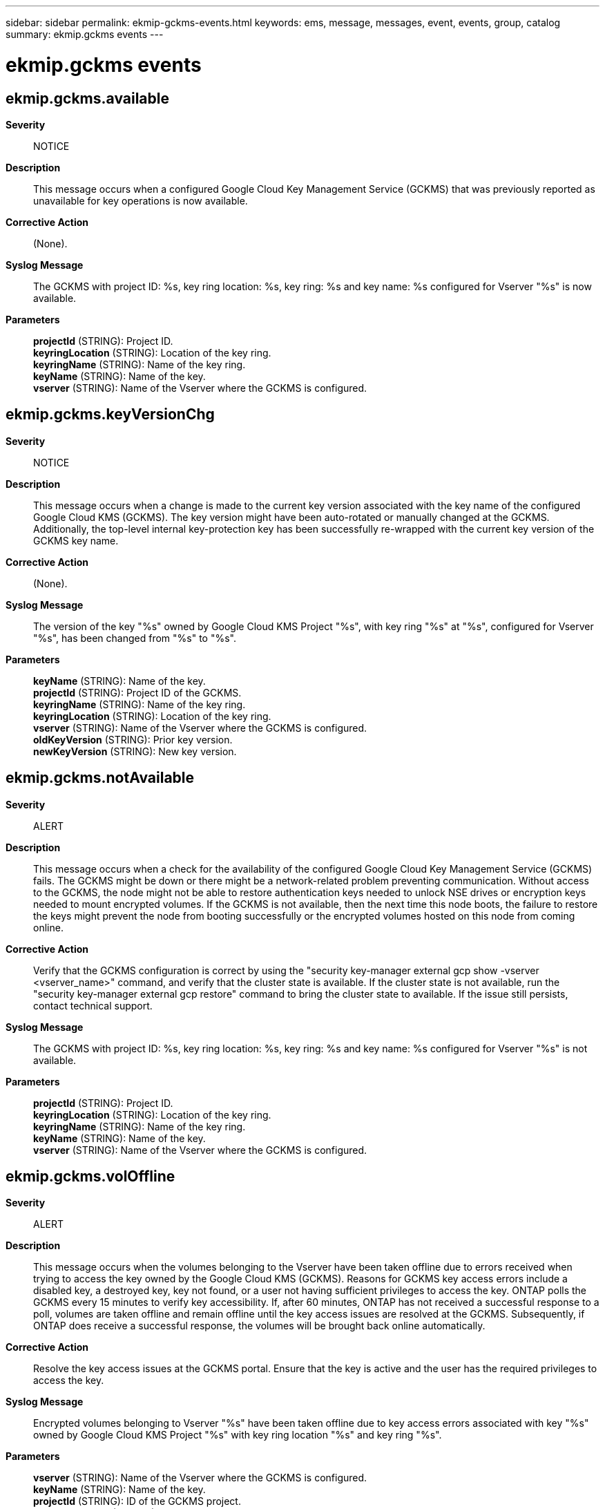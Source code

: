 ---
sidebar: sidebar
permalink: ekmip-gckms-events.html
keywords: ems, message, messages, event, events, group, catalog
summary: ekmip.gckms events
---

= ekmip.gckms events
:toclevels: 1
:hardbreaks:
:nofooter:
:icons: font
:linkattrs:
:imagesdir: ./media/

== ekmip.gckms.available
*Severity*::
NOTICE
*Description*::
This message occurs when a configured Google Cloud Key Management Service (GCKMS) that was previously reported as unavailable for key operations is now available.
*Corrective Action*::
(None).
*Syslog Message*::
The GCKMS with project ID: %s, key ring location: %s, key ring: %s and key name: %s configured for Vserver "%s" is now available.
*Parameters*::
*projectId* (STRING): Project ID.
*keyringLocation* (STRING): Location of the key ring.
*keyringName* (STRING): Name of the key ring.
*keyName* (STRING): Name of the key.
*vserver* (STRING): Name of the Vserver where the GCKMS is configured.

== ekmip.gckms.keyVersionChg
*Severity*::
NOTICE
*Description*::
This message occurs when a change is made to the current key version associated with the key name of the configured Google Cloud KMS (GCKMS). The key version might have been auto-rotated or manually changed at the GCKMS. Additionally, the top-level internal key-protection key has been successfully re-wrapped with the current key version of the GCKMS key name.
*Corrective Action*::
(None).
*Syslog Message*::
The version of the key "%s" owned by Google Cloud KMS Project "%s", with key ring "%s" at "%s", configured for Vserver "%s", has been changed from "%s" to "%s".
*Parameters*::
*keyName* (STRING): Name of the key.
*projectId* (STRING): Project ID of the GCKMS.
*keyringName* (STRING): Name of the key ring.
*keyringLocation* (STRING): Location of the key ring.
*vserver* (STRING): Name of the Vserver where the GCKMS is configured.
*oldKeyVersion* (STRING): Prior key version.
*newKeyVersion* (STRING): New key version.

== ekmip.gckms.notAvailable
*Severity*::
ALERT
*Description*::
This message occurs when a check for the availability of the configured Google Cloud Key Management Service (GCKMS) fails. The GCKMS might be down or there might be a network-related problem preventing communication. Without access to the GCKMS, the node might not be able to restore authentication keys needed to unlock NSE drives or encryption keys needed to mount encrypted volumes. If the GCKMS is not available, then the next time this node boots, the failure to restore the keys might prevent the node from booting successfully or the encrypted volumes hosted on this node from coming online.
*Corrective Action*::
Verify that the GCKMS configuration is correct by using the "security key-manager external gcp show -vserver <vserver_name>" command, and verify that the cluster state is available. If the cluster state is not available, run the "security key-manager external gcp restore" command to bring the cluster state to available. If the issue still persists, contact technical support.
*Syslog Message*::
The GCKMS with project ID: %s, key ring location: %s, key ring: %s and key name: %s configured for Vserver "%s" is not available.
*Parameters*::
*projectId* (STRING): Project ID.
*keyringLocation* (STRING): Location of the key ring.
*keyringName* (STRING): Name of the key ring.
*keyName* (STRING): Name of the key.
*vserver* (STRING): Name of the Vserver where the GCKMS is configured.

== ekmip.gckms.volOffline
*Severity*::
ALERT
*Description*::
This message occurs when the volumes belonging to the Vserver have been taken offline due to errors received when trying to access the key owned by the Google Cloud KMS (GCKMS). Reasons for GCKMS key access errors include a disabled key, a destroyed key, key not found, or a user not having sufficient privileges to access the key. ONTAP polls the GCKMS every 15 minutes to verify key accessibility. If, after 60 minutes, ONTAP has not received a successful response to a poll, volumes are taken offline and remain offline until the key access issues are resolved at the GCKMS. Subsequently, if ONTAP does receive a successful response, the volumes will be brought back online automatically.
*Corrective Action*::
Resolve the key access issues at the GCKMS portal. Ensure that the key is active and the user has the required privileges to access the key.
*Syslog Message*::
Encrypted volumes belonging to Vserver "%s" have been taken offline due to key access errors associated with key "%s" owned by Google Cloud KMS Project "%s" with key ring location "%s" and key ring "%s".
*Parameters*::
*vserver* (STRING): Name of the Vserver where the GCKMS is configured.
*keyName* (STRING): Name of the key.
*projectId* (STRING): ID of the GCKMS project.
*keyringLocation* (STRING): Location of the key ring.
*keyringName* (STRING): Name of the key ring.
